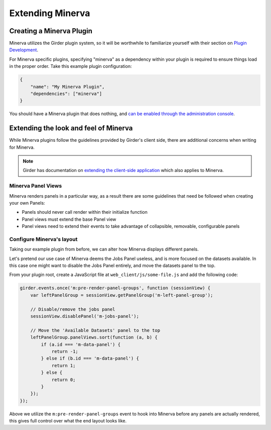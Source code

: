 Extending Minerva
=================

Creating a Minerva Plugin
~~~~~~~~~~~~~~~~~~~~~~~~~
Minerva utilizes the Girder plugin system, so it will be worthwhile to familiarize yourself with their section on `Plugin Development <http://girder.readthedocs.org/en/latest/plugin-development.html>`_.

For Minerva specific plugins, specifying "minerva" as a dependency within your plugin is required to ensure things load in the proper order. Take this example plugin configuration:

.. code-block:: python

   {
       "name": "My Minerva Plugin",
       "dependencies": ["minerva"]
   }

You should have a Minerva plugin that does nothing, and `can be enabled through the administration console <http://girder.readthedocs.org/en/latest/installation.html#initial-setup>`_. 


Extending the look and feel of Minerva
~~~~~~~~~~~~~~~~~~~~~~~~~~~~~~~~~~~~~~

While Minerva plugins follow the guidelines provided by Girder's client side, there are additional concerns when writing for Minerva.

.. note:: Girder has documentation on `extending the client-side application <http://girder.readthedocs.org/en/latest/plugin-development.html#extending-the-client-side-application>`_ which also applies to Minerva.

Minerva Panel Views
-------------------
Minerva renders panels in a particular way, as a result there are some guidelines that need be followed when creating your own Panels:

- Panels should never call render within their initialize function
- Panel views must extend the base Panel view
- Panel views need to extend their events to take advantage of collapsible, removable, configurable panels


Configure Minerva's layout
--------------------------
Taking our example plugin from before, we can alter how Minerva displays different panels.

Let's pretend our use case of Minerva deems the Jobs Panel useless, and is more focused on the datasets available. In this case one might want to disable the Jobs Panel entirely, and move the datasets panel to the top.

From your plugin root, create a JavaScript file at ``web_client/js/some-file.js`` and add the following code:

.. code-block:: javascript

   girder.events.once('m:pre-render-panel-groups', function (sessionView) {
       var leftPanelGroup = sessionView.getPanelGroup('m-left-panel-group');

       // Disable/remove the jobs panel
       sessionView.disablePanel('m-jobs-panel');

       // Move the 'Available Datasets' panel to the top
       leftPanelGroup.panelViews.sort(function (a, b) {
           if (a.id === 'm-data-panel') {
               return -1;
           } else if (b.id === 'm-data-panel') {
               return 1;
           } else {
               return 0;
           }
       });
   });

Above we utilize the ``m:pre-render-panel-groups`` event to hook into Minerva before any panels are actually rendered, this gives full control over what the end layout looks like.
